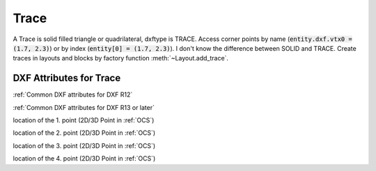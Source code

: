 Trace
=====

.. class:: Trace(GraphicEntity)

A Trace is solid filled triangle or quadrilateral, dxftype is TRACE. Access corner points by name
(:code:`entity.dxf.vtx0 = (1.7, 2.3)`) or by index (:code:`entity[0] = (1.7, 2.3)`). I don't know the difference
between SOLID and TRACE.
Create traces in layouts and blocks by factory function :meth:`~Layout.add_trace`.

DXF Attributes for Trace
------------------------

:ref:`Common DXF attributes for DXF R12`

:ref:`Common DXF attributes for DXF R13 or later`

.. attribute:: Trace.dxf.vtx0

location of the 1. point (2D/3D Point in :ref:`OCS`)

.. attribute:: Trace.dxf.vtx1

location of the 2. point (2D/3D Point in :ref:`OCS`)

.. attribute:: Trace.dxf.vtx2

location of the 3. point (2D/3D Point in :ref:`OCS`)

.. attribute:: Trace.dxf.vtx3

location of the 4. point (2D/3D Point in :ref:`OCS`)


